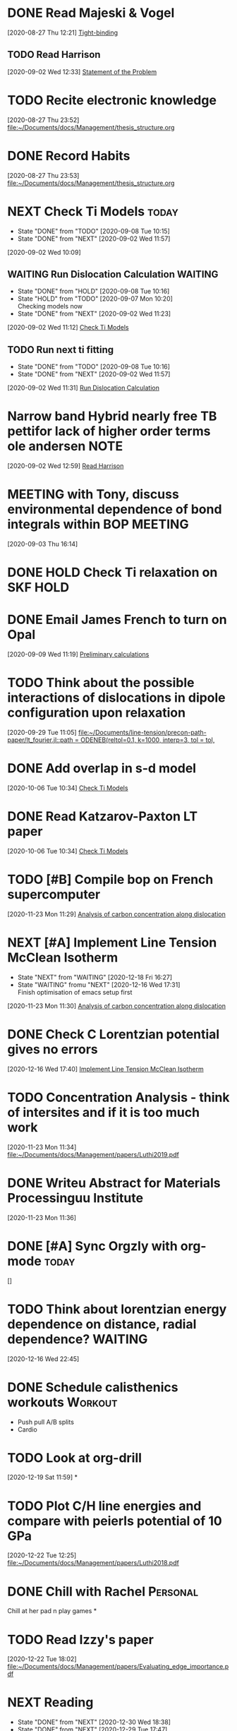 * DONE Read Majeski & Vogel
  :LOGBOOK:
  CLOCK: [2020-08-27 Thu 12:21]--[2020-08-27 Thu 12:21] =>  0:00
  :END:
[2020-08-27 Thu 12:21]
[[file:~/Documents/docs/Management/thesis_structure.org::*Tight-binding][Tight-binding]]

** TODO Read Harrison
   :LOGBOOK:
   CLOCK: [2020-09-02 Wed 12:33]--[2020-09-02 Wed 12:33] =>  0:00
   :END:
 [2020-09-02 Wed 12:33]
 [[file:~/Documents/docs/Management/thesis_structure.org::*Statement of the Problem][Statement of the Problem]]

* TODO Recite electronic knowledge
  :LOGBOOK:
  CLOCK: [2020-08-27 Thu 23:52]--[2020-08-27 Thu 23:52] =>  0:00
  :END:
[2020-08-27 Thu 23:52]
[[file:~/Documents/docs/Management/thesis_structure.org]]

* DONE Record Habits
  :LOGBOOK:
  CLOCK: [2020-08-27 Thu 23:53]--[2020-08-27 Thu 23:53] =>  0:00
  :END:
[2020-08-27 Thu 23:53]
[[file:~/Documents/docs/Management/thesis_structure.org]]

* NEXT Check Ti Models :today:
  :PROPERTIES:
  :LAST_REPEAT: [2020-09-08 Tue 10:15]
  :END:
  - State "DONE"       from "TODO"       [2020-09-08 Tue 10:15]
  - State "DONE"       from "NEXT"       [2020-09-02 Wed 11:57]
  :LOGBOOK:
  CLOCK: [2020-09-07 Mon 10:21]--[2020-09-08 Tue 10:15] => 23:54
  CLOCK: [2020-09-02 Wed 10:46]--[2020-09-02 Wed 11:57] =>  1:11
  CLOCK: [2020-09-02 Wed 10:45]--[2020-09-02 Wed 10:46] =>  0:01
  CLOCK: [2020-09-02 Wed 10:25]--[2020-09-02 Wed 10:45] =>  0:20
  :END:
[2020-09-02 Wed 10:09]

:PROPERTIES:
:STYLE: habit
:REPEAT_TO_STATE: NEXT
:END:

** WAITING Run Dislocation Calculation :WAITING:
   :PROPERTIES:
   :LAST_REPEAT: [2020-09-08 Tue 10:16]
   :END:
   - State "DONE"       from "HOLD"       [2020-09-08 Tue 10:16]
   - State "HOLD"       from "TODO"       [2020-09-07 Mon 10:20] \\
     Checking models now
   - State "DONE"       from "NEXT"       [2020-09-02 Wed 11:23]
 [2020-09-02 Wed 11:12]
 [[file:~/Documents/docs/Management/org/refile.org::*Check Ti Models][Check Ti Models]]
 :PROPERTIES:
 :STYLE: habit
 :REPEAT_TO_STATE: NEXT
 :END:

** TODO Run next ti fitting
   :PROPERTIES:
   :LAST_REPEAT: [2020-09-08 Tue 10:16]
   :END:
   - State "DONE"       from "TODO"       [2020-09-08 Tue 10:16]
   - State "DONE"       from "NEXT"       [2020-09-02 Wed 11:57]
 [2020-09-02 Wed 11:31]
 [[file:~/Documents/docs/Management/org/refile.org::*Run Dislocation Calculation][Run Dislocation Calculation]]
 :PROPERTIES:
 :STYLE: habit
 :REPEAT_TO_STATE: NEXT
 :END:

* Narrow band Hybrid nearly free TB pettifor lack of higher order terms ole andersen :NOTE:
  :LOGBOOK:
  CLOCK: [2020-09-02 Wed 12:59]--[2020-09-02 Wed 12:59] =>  0:00
  :END:
[2020-09-02 Wed 12:59]
[[file:~/Documents/docs/Management/org/refile.org::*Read Harrison][Read Harrison]]

* MEETING with Tony, discuss environmental dependence of bond integrals within BOP :MEETING:
  :LOGBOOK:
  CLOCK: [2020-09-03 Thu 16:14]--[2020-09-03 Thu 16:14] =>  0:00
  :END:
[2020-09-03 Thu 16:14]

* DONE HOLD Check Ti relaxation on SKF :HOLD:
  CLOSED: [2020-12-19 Sat 12:44] SCHEDULED: <2020-12-23 Wed>

* DONE Email James French to turn on Opal
  :LOGBOOK:
  CLOCK: [2020-09-09 Wed 11:19]--[2020-09-09 Wed 11:20] =>  0:01
  :END:
[2020-09-09 Wed 11:19]
[[file:~/Documents/docs/Management/fe_skf_paper/sebastian/atomistic_dislocation_carbon_migration_TZ.org::*Preliminary calculations][Preliminary calculations]]

* TODO Think about the possible interactions of dislocations in dipole configuration upon relaxation
  :LOGBOOK:
  CLOCK: [2020-09-29 Tue 11:05]--[2020-09-29 Tue 11:06] =>  0:01
  :END:
[2020-09-29 Tue 11:05]
[[file:~/Documents/line-tension/precon-path-paper/lt_fourier.jl::path = ODENEB(reltol=0.1, k=1000, interp=3, tol = tol,]]

* DONE Add overlap in s-d model
  DEADLINE: <2020-10-07 Wed>
  :LOGBOOK:
  CLOCK: [2020-10-06 Tue 10:34]--[2020-10-06 Tue 10:34] =>  0:00
  :END:
[2020-10-06 Tue 10:34]
[[file:~/Documents/docs/Management/org/refile.org::*Check Ti Models][Check Ti Models]]

* DONE Read Katzarov-Paxton LT paper
  DEADLINE: <2020-11-27 Fri>
  :LOGBOOK:
  CLOCK: [2020-10-06 Tue 10:34]--[2020-10-06 Tue 10:34] =>  0:00
  :END:
[2020-10-06 Tue 10:34]
[[file:~/Documents/docs/Management/org/refile.org::*Check Ti Models][Check Ti Models]]

* TODO [#B] Compile bop on French supercomputer
  DEADLINE: <2021-01-06 Wed 16:00> SCHEDULED: <2021-01-05 Tue 11:00>
  :PROPERTIES:
  :ORDERED:  t
  :END:
  :LOGBOOK:
  CLOCK: [2021-01-05 Tue 11:31]--[2021-01-05 Tue 11:56] =>  0:25
  CLOCK: [2020-11-23 Mon 11:29]--[2020-11-23 Mon 11:30] =>  0:01
  :END:
[2020-11-23 Mon 11:29]
[[file:~/Documents/docs/Management/fe_skf_paper/sebastian/atomistic_dislocation_carbon_migration_TZ.org::*Analysis of carbon concentration along dislocation][Analysis of carbon concentration along dislocation]]

* NEXT [#A] Implement Line Tension McClean Isotherm
  DEADLINE: <2021-01-08 Fri> SCHEDULED: <2021-01-06 Wed 12:00>
  - State "NEXT"       from "WAITING"    [2020-12-18 Fri 16:27]
  - State "WAITING"    fromu "NEXT"       [2020-12-16 Wed 17:31] \\
    Finish optimisation of emacs setup first
  :LOGBOOK:
  CLOCK: [2020-11-23 Mon 11:30]--[2020-11-23 Mon 11:31] =>  0:01
  :END:
[2020-11-23 Mon 11:30]
[[file:~/Documents/docs/Management/fe_skf_paper/sebastian/atomistic_dislocation_carbon_migration_TZ.org::*Analysis of carbon concentration along dislocation][Analysis of carbon concentration along dislocation]]

* DONE Check C Lorentzian potential gives no errors
  SCHEDULED: <2020-12-21 Mon 11:00>
  :LOGBOOK:
  CLOCK: [2020-12-16 Wed 17:40]--[2020-12-16 Wed 17:41] =>  0:01
  :END:
[2020-12-16 Wed 17:40]
[[file:~/Documents/docs/Management/org/TODOs.org::*Implement Line Tension McClean Isotherm][Implement Line Tension McClean Isotherm]]

* TODO Concentration Analysis - think of intersites and if it is too much work
  :LOGBOOK:
  CLOCK: [2020-11-23 Mon 11:34]--[2020-11-23 Mon 11:34] =>  0:00
  :END:
[2020-11-23 Mon 11:34]
[[file:~/Documents/docs/Management/papers/Luthi2019.pdf]]

* DONE Writeu Abstract for Materials Processinguu Institute
  DEADLINE: <2020-12-14 Mon> SCHEDULED: <2020-11-30 Mon>
  :LOGBOOK:
  CLOCK: [2020-11-23 Mon 11:36]--[2020-11-23 Mon 11:37] =>  0:01
  :END:
[2020-11-23 Mon 11:36]

* DONE [#A] Sync Orgzly with org-mode :today:
  SCHEDULED: <2020-12-17 Thu 14:00>
  :LOGBOOK:
  CLOCK: [2020-12-16 Wed 16:18]--[2020-12-16 Wed 16:19] =>  0:01
  :END:
[]

* TODO Think about lorentzian energy dependence on distance, radial dependence? :WAITING:
  SCHEDULED: <2021-01-05 Tue 11:00>
  :LOGBOOK:
  CLOCK: [2020-12-16 Wed 22:45]--[2020-12-16 Wed 22:49] =>  0:04
  :END:
[2020-12-16 Wed 22:45]

* DONE Schedule calisthenics workouts :Workout:
  SCHEDULED: <2020-12-19 Sat 12:00>
  :LOGBOOK:
  CLOCK: [2020-12-19 Sat 12:06]--[2020-12-19 Sat 12:30] =>  0:24
  :END:

- Push pull A/B splits 
- Cardio 

* TODO Look at org-drill
  SCHEDULED: <2020-12-30 Wed 15:00>
  :LOGBOOK:
  CLOCK: [2020-12-19 Sat 11:59]--[2020-12-19 Sat 11:59] =>  0:00
  :END:
[2020-12-19 Sat 11:59]
*

* TODO Plot C/H line energies and compare with peierls potential of 10 GPa
  SCHEDULED: <2021-01-06 Wed 11:00>
  :LOGBOOK:
  CLOCK: [2020-12-22 Tue 12:25]--[2020-12-22 Tue 12:27] =>  0:02
  :END:
[2020-12-22 Tue 12:25]
[[file:~/Documents/docs/Management/papers/Luthi2018.pdf]]

* DONE Chill with Rachel :Personal:
  CLOSED: [2020-12-27 Sun 15:40] SCHEDULED: <2020-12-27 Sun 12:00>

Chill at her pad n play games 
*

* TODO Read Izzy's paper
  SCHEDULED: <2021-01-06 Wed 13:00>
  :LOGBOOK:
  CLOCK: [2020-12-22 Tue 18:02]--[2020-12-22 Tue 18:07] =>  0:05
  :END:
[2020-12-22 Tue 18:02]
[[file:~/Documents/docs/Management/papers/Evaluating_edge_importance.pdf]]

* NEXT Reading
  SCHEDULED: <2021-01-04 Mon 22:00 ++1d>
  :PROPERTIES:
  :STYLE:    habit
  :REPEAT_TO_STATE: NEXT
  :LAST_REPEAT: [2021-01-03 Sun 18:33]
  :END:
  - State "DONE"       from "NEXT"       [2020-12-30 Wed 18:38]
  - State "DONE"       from "NEXT"       [2020-12-29 Tue 17:47]
  - State "DONE"       from "NEXT"       [2020-12-29 Tue 14:04]
  - State "DONE"       from "NEXT"       [2020-12-22 Tue 13:41]
  - State "DONE"       from "NEXT"       [2020-12-23 Wed 13:41]
  - State "DONE"       from "NEXT"       [2020-12-27 Sun 13:41]

* DONE [#A] Rachel's for eve :Personal:
  CLOSED: [2020-12-25 Fri 18:50] SCHEDULED: <2020-12-24 Thu 12:00>

- Yoga + Meditate
- Board games 
- PlayStation games 
- Presents 
- pajamas 
- alcohol (eggnog?) 
- 2 player board games 
- Yo, if you haven't showered yet 
- incept thoughts 

* DONE Reply to Predrag                                               :Email:
  SCHEDULED: <2021-01-05 Tue 12:00>
  :LOGBOOK:
  CLOCK: [2021-01-05 Tue 12:13]--[2021-01-05 Tue 12:25] =>  0:12
  :END:


* DONE Sleepover at mine :Personal:
  CLOSED: [2020-12-27 Sun 04:08] SCHEDULED: <2020-12-26 Sat 12:00>

* DONE Decide on Laptop and fit bit for Rachel :Personal:
  CLOSED: [2021-01-01 Fri 20:10] SCHEDULED: <2020-12-30 Wed 14:00-16:00>

* DONE Rachel's room :Personal:
  CLOSED: [2021-01-01 Fri 20:10] SCHEDULED: <2020-12-30 Wed 13:00>

* DONE [#A] Anni: message :Personal:
  CLOSED: [2020-12-26 Sat 16:11] SCHEDULED: <2020-12-26 Sat 11:00>

* DONE Meditation and yoga :Personal:
  CLOSED: [2020-12-31 Thu 11:26] SCHEDULED: <2020-12-29 Tue 19:00>

* DONE Bind Org pomodoro to clock in
  SCHEDULED: <2020-12-27 Sun 18:00>
  :LOGBOOK:
  CLOCK: [2020-12-28 Mon 16:56]--[2020-12-28 Mon 17:00] =>  0:04
  :END:

* DONE Arrange games/video call with Lizzie :Personal:
  CLOSED: [2021-01-01 Fri 20:10] SCHEDULED: <2020-12-27 Sun 18:30>

* DONE Try GTD once today                                      :Productivity:
  SCHEDULED: <2021-01-04 Mon 10:00>
  :LOGBOOK:
  CLOCK: [2020-12-29 Tue 19:49]--[2020-12-29 Tue 20:14] =>  0:25
  CLOCK: [2020-12-29 Tue 18:06]--[2020-12-29 Tue 19:47] =>  1:41
  :END:

** TODO Org roam: DFT Mazari :Emacs:WAITING:
   SCHEDULED: #<2021-01-04 Mon 12:00>
   - State "WAITING"    from "NEXT"       [2020-12-18 Fri 16:17] \\
     Test with DFT links to see how it works in practice. 
     - Task: Make notes of the Implementation by diag/Nicola Mazari notes and see how links work
   :LOGBOOK:
   CLOCK: [2021-01-06 Wed 10:33]--[2021-01-06 Wed 10:45] =>  0:12
   CLOCK: [2021-01-04 Mon 17:04]--[2021-01-04 Mon 17:22] =>  0:18
   CLOCK: [2021-01-04 Mon 13:46]--[2021-01-04 Mon 14:11] =>  0:25
   CLOCK: [2020-12-22 Tue 18:10]--[2020-12-22 Tue 18:35] =>  0:25
   CLOCK: [2020-12-18 Fri 16:00]--[2020-12-18 Fri 16:17] =>  0:17
   :END:

* DONE Buy protein powder :Personal:
* DONE But shibari rope :Personal:
* TODO Tidal :Music:
* NEXT Review TODO
  SCHEDULED: <2021-01-11 Mon 09:00 ++7d>
  :PROPERTIES:
  :STYLE:    habit
  :REPEAT_TO_STATE: NEXT
  :LAST_REPEAT: [2021-01-04 Mon 15:48]
  :END:
  - State "DONE"       from "NEXT"       [2021-01-04 Mon 15:48]
  :LOGBOOK:
  CLOCK: [2021-01-04 Mon 10:29]--[2021-01-04 Mon 10:30] =>  0:01
  CLOCK: [2021-01-04 Mon 10:25]--[2021-01-04 Mon 10:27] =>  0:02
  :END:

* TODO Call dad
* TODO Order Flying circus physics
* DONE Follow the Zotero/Roam workflow                         :Productivity:
  SCHEDULED: <2021-01-05 Tue 14:00>

* DONE Call Emilie                                                 :Personal:
  SCHEDULED: <2021-01-04 Mon 12:00>

* DONE Email Rolls Royce about Internship
  SCHEDULED: <2021-01-04 Mon 09:00>
  :LOGBOOK:
  CLOCK: [2021-01-04 Mon 16:57]--[2021-01-04 Mon 17:04] =>  0:07
  CLOCK: [2021-01-04 Mon 15:49]--[2021-01-04 Mon 16:14] =>  0:25
  CLOCK: [2021-01-04 Mon 14:57]--[2021-01-04 Mon 15:22] =>  0:25
  :END:

* TODO [#A] Yoga with Adrienne                                     :Personal:
  SCHEDULED: <2021-01-06 Wed 08:00 +1d>
  :PROPERTIES:
  :HABIT:    t
  :LAST_REPEAT: [2021-01-06 Wed 10:33]
  :END:

  - State "DONE"       from "TODO"       [2021-01-06 Wed 10:33]
  - State "DONE"       from "TODO"       [2021-01-05 Tue 11:19]
Call Rachel beforehand 

* DONE [#A] Set Revision Times                                 :Productivity:
  SCHEDULED: <2021-01-04 Mon 10:00>
  :LOGBOOK:
  CLOCK: [2021-01-04 Mon 10:39]--[2021-01-04 Mon 10:41] =>  0:02
  CLOCK: [2021-01-04 Mon 10:30]--[2021-01-04 Mon 10:39] =>  0:09
  :END:
* TODO MPI talk
  :LOGBOOK:
  CLOCK: [2021-01-04 Mon 10:27]--[2021-01-04 Mon 10:29] =>  0:02
  :END:
[2021-01-04 Mon 10:27]
DEADLINE: <2021-02-15 Sun>

- Head and shoulders photo
- 15 min talk on Fe-C work
* TODO Thesis work 
  :PROPERTIES:
  :LAST_REPEAT: [2021-01-04 Mon 18:23]
  :END:
  - State "DONE"       from "NEXT"       [2021-01-04 Mon 18:23]
[2021-01-04 Mon 10:40]

SCHEDULED: <2021-01-05 Tue 17:00 .+1d/3d>
:PROPERTIES:
:STYLE: habit
:REPEAT_TO_STATE: NEXT
:END:

- Figuring out errors in emacs such that I can use org-noter/org-roam-bibtex framework
* TODO Go through Luthi Paper to find the 10 GPa calculations
  :LOGBOOK:
  CLOCK: [2021-01-05 Tue 12:26]--[2021-01-05 Tue 12:38] =>  0:12
  CLOCK: [2021-01-05 Tue 12:25]--[2021-01-05 Tue 12:26] =>  0:01
  :END:
[2021-01-05 Tue 12:25]
* TODO Git repo line tension code 
  :LOGBOOK:
  CLOCK: [2021-01-06 Wed 10:46]--[2021-01-06 Wed 10:58] =>  0:12
  CLOCK: [2021-01-06 Wed 10:45]--[2021-01-06 Wed 10:45] =>  0:00
  :END:
[2021-01-06 Wed 10:45]
